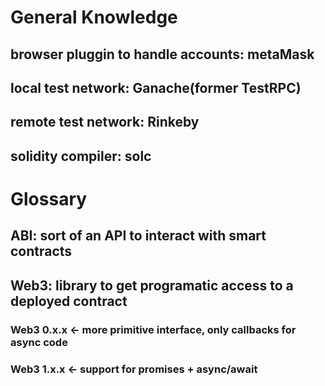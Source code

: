 * General Knowledge

** browser pluggin to handle accounts: metaMask

** local test network: Ganache(former TestRPC)

** remote test network: Rinkeby

** solidity compiler: solc



* Glossary

** ABI: sort of an API to interact with smart contracts
** Web3: library to get programatic access to a deployed contract
*** Web3 0.x.x <- more primitive interface, only callbacks for async code
*** Web3 1.x.x <- support for promises + async/await

